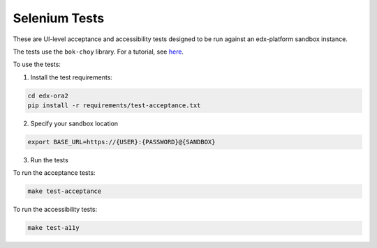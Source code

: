Selenium Tests
==============

These are UI-level acceptance and accessibility tests designed to be run against an edx-platform sandbox instance.

The tests use the ``bok-choy`` library.  For a tutorial, see `here`__.

__ http://bok-choy.readthedocs.org/en/latest/tutorial.html


To use the tests:

1. Install the test requirements:

.. code:: bash

    cd edx-ora2
    pip install -r requirements/test-acceptance.txt


2. Specify your sandbox location

.. code:: bash

    export BASE_URL=https://{USER}:{PASSWORD}@{SANDBOX}

3. Run the tests

To run the acceptance tests:
    
.. code:: bash

    make test-acceptance

To run the accessibility tests:
    
.. code:: bash

    make test-a11y

